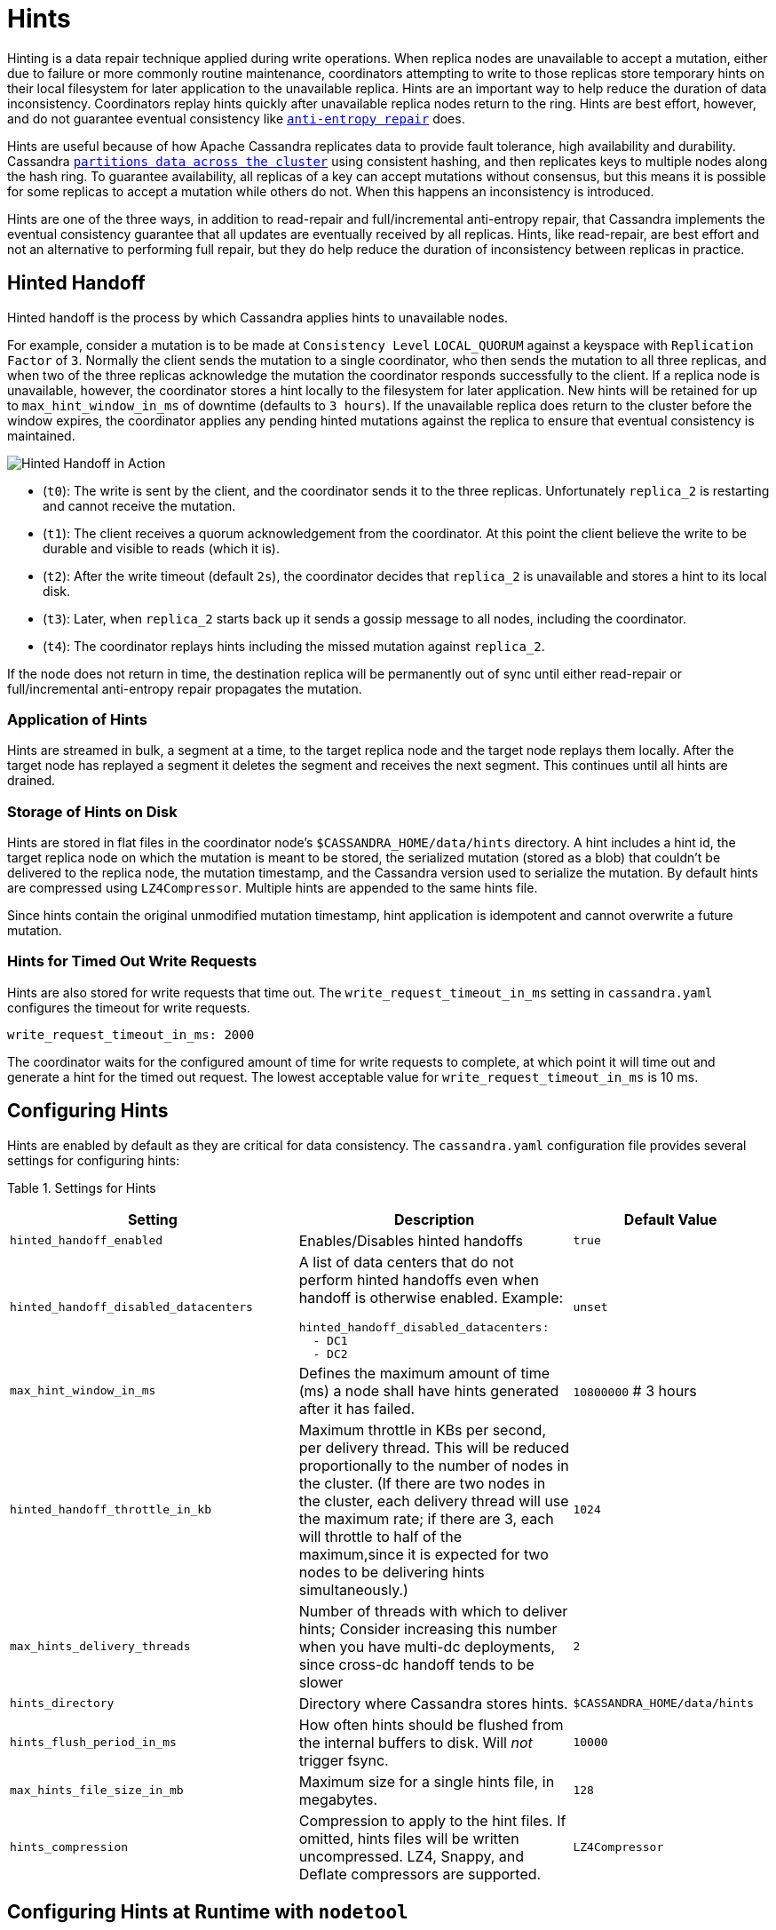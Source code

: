 = Hints

Hinting is a data repair technique applied during write operations. When
replica nodes are unavailable to accept a mutation, either due to
failure or more commonly routine maintenance, coordinators attempting to
write to those replicas store temporary hints on their local filesystem
for later application to the unavailable replica. Hints are an important
way to help reduce the duration of data inconsistency. Coordinators
replay hints quickly after unavailable replica nodes return to the ring.
Hints are best effort, however, and do not guarantee eventual
consistency like xref:operating/repair.adoc[`anti-entropy repair`] does.

Hints are useful because of how Apache Cassandra replicates data to
provide fault tolerance, high availability and durability. Cassandra
xref:architecture/dynamo.adoc#consistent-hashing-using-a-token-ring[`partitions data across the cluster`] using
consistent hashing, and then replicates keys to multiple nodes along the
hash ring. To guarantee availability, all replicas of a key can accept
mutations without consensus, but this means it is possible for some
replicas to accept a mutation while others do not. When this happens an
inconsistency is introduced.

Hints are one of the three ways, in addition to read-repair and
full/incremental anti-entropy repair, that Cassandra implements the
eventual consistency guarantee that all updates are eventually received
by all replicas. Hints, like read-repair, are best effort and not an
alternative to performing full repair, but they do help reduce the
duration of inconsistency between replicas in practice.

== Hinted Handoff

Hinted handoff is the process by which Cassandra applies hints to
unavailable nodes.

For example, consider a mutation is to be made at `Consistency Level`
`LOCAL_QUORUM` against a keyspace with `Replication Factor` of `3`.
Normally the client sends the mutation to a single coordinator, who then
sends the mutation to all three replicas, and when two of the three
replicas acknowledge the mutation the coordinator responds successfully
to the client. If a replica node is unavailable, however, the
coordinator stores a hint locally to the filesystem for later
application. New hints will be retained for up to
`max_hint_window_in_ms` of downtime (defaults to `3 hours`). If the
unavailable replica does return to the cluster before the window
expires, the coordinator applies any pending hinted mutations against
the replica to ensure that eventual consistency is maintained.

image::hints.svg[Hinted Handoff in Action]

* (`t0`): The write is sent by the client, and the coordinator sends it
to the three replicas. Unfortunately `replica_2` is restarting and
cannot receive the mutation.
* (`t1`): The client receives a quorum acknowledgement from the
coordinator. At this point the client believe the write to be durable
and visible to reads (which it is).
* (`t2`): After the write timeout (default `2s`), the coordinator
decides that `replica_2` is unavailable and stores a hint to its local
disk.
* (`t3`): Later, when `replica_2` starts back up it sends a gossip
message to all nodes, including the coordinator.
* (`t4`): The coordinator replays hints including the missed mutation
against `replica_2`.

If the node does not return in time, the destination replica will be
permanently out of sync until either read-repair or full/incremental
anti-entropy repair propagates the mutation.

=== Application of Hints

Hints are streamed in bulk, a segment at a time, to the target replica
node and the target node replays them locally. After the target node has
replayed a segment it deletes the segment and receives the next segment.
This continues until all hints are drained.

=== Storage of Hints on Disk

Hints are stored in flat files in the coordinator node’s
`$CASSANDRA_HOME/data/hints` directory. A hint includes a hint id, the
target replica node on which the mutation is meant to be stored, the
serialized mutation (stored as a blob) that couldn't be delivered to the
replica node, the mutation timestamp, and the Cassandra version used to
serialize the mutation. By default hints are compressed using
`LZ4Compressor`. Multiple hints are appended to the same hints file.

Since hints contain the original unmodified mutation timestamp, hint
application is idempotent and cannot overwrite a future mutation.

=== Hints for Timed Out Write Requests

Hints are also stored for write requests that time out. The
`write_request_timeout_in_ms` setting in `cassandra.yaml` configures the
timeout for write requests.

[source,none]
----
write_request_timeout_in_ms: 2000
----

The coordinator waits for the configured amount of time for write
requests to complete, at which point it will time out and generate a
hint for the timed out request. The lowest acceptable value for
`write_request_timeout_in_ms` is 10 ms.

== Configuring Hints

Hints are enabled by default as they are critical for data consistency.
The `cassandra.yaml` configuration file provides several settings for
configuring hints:

Table 1. Settings for Hints

[width="100%",cols="38%,36%,26%",]
|===
|Setting |Description |Default Value

|`hinted_handoff_enabled` |Enables/Disables hinted handoffs |`true`

|`hinted_handoff_disabled_datacenters` a|
A list of data centers that do not perform hinted handoffs even when
handoff is otherwise enabled. Example:

[source,yaml]
----
hinted_handoff_disabled_datacenters:
  - DC1
  - DC2
----

|`unset`

|`max_hint_window_in_ms` |Defines the maximum amount of time (ms) a node
shall have hints generated after it has failed. |`10800000` # 3 hours

|`hinted_handoff_throttle_in_kb` |Maximum throttle in KBs per second,
per delivery thread. This will be reduced proportionally to the number
of nodes in the cluster. (If there are two nodes in the cluster, each
delivery thread will use the maximum rate; if there are 3, each will
throttle to half of the maximum,since it is expected for two nodes to be
delivering hints simultaneously.) |`1024`

|`max_hints_delivery_threads` |Number of threads with which to deliver
hints; Consider increasing this number when you have multi-dc
deployments, since cross-dc handoff tends to be slower |`2`

|`hints_directory` |Directory where Cassandra stores hints.
|`$CASSANDRA_HOME/data/hints`

|`hints_flush_period_in_ms` |How often hints should be flushed from the
internal buffers to disk. Will _not_ trigger fsync. |`10000`

|`max_hints_file_size_in_mb` |Maximum size for a single hints file, in
megabytes. |`128`

|`hints_compression` |Compression to apply to the hint files. If
omitted, hints files will be written uncompressed. LZ4, Snappy, and
Deflate compressors are supported. |`LZ4Compressor`
|===

== Configuring Hints at Runtime with `nodetool`

`nodetool` provides several commands for configuring hints or getting
hints related information. The nodetool commands override the
corresponding settings if any in `cassandra.yaml` for the node running
the command.

Table 2. Nodetool Commands for Hints

[width="100%",cols="43%,57%",]
|===
|Command |Description

|`nodetool disablehandoff` |Disables storing and delivering hints

|`nodetool disablehintsfordc` |Disables storing and delivering hints to
a data center

|`nodetool enablehandoff` |Re-enables future hints storing and delivery
on the current node

|`nodetool enablehintsfordc` |Enables hints for a data center that was
previously disabled

|`nodetool getmaxhintwindow` |Prints the max hint window in ms. New in
Cassandra 4.0.

|`nodetool handoffwindow` |Prints current hinted handoff window

|`nodetool pausehandoff` |Pauses hints delivery process

|`nodetool resumehandoff` |Resumes hints delivery process

|`nodetool sethintedhandoffthrottlekb` |Sets hinted handoff throttle in
kb per second, per delivery thread

|`nodetool setmaxhintwindow` |Sets the specified max hint window in ms

|`nodetool statushandoff` |Status of storing future hints on the current
node

|`nodetool truncatehints` |Truncates all hints on the local node, or
truncates hints for the endpoint(s) specified.
|===

=== Make Hints Play Faster at Runtime

The default of `1024 kbps` handoff throttle is conservative for most
modern networks, and it is entirely possible that in a simple node
restart you may accumulate many gigabytes hints that may take hours to
play back. For example if you are ingesting `100 Mbps` of data per node,
a single 10 minute long restart will create
`10 minutes * (100 megabit / second) ~= 7 GiB` of data which at
`(1024 KiB / second)` would take
`7.5 GiB / (1024 KiB / second) = 2.03 hours` to play back. The exact
math depends on the load balancing strategy (round robin is better than
token aware), number of tokens per node (more tokens is better than
fewer), and naturally the cluster's write rate, but regardless you may
find yourself wanting to increase this throttle at runtime.

If you find yourself in such a situation, you may consider raising the
`hinted_handoff_throttle` dynamically via the
`nodetool sethintedhandoffthrottlekb` command.

=== Allow a Node to be Down Longer at Runtime

Sometimes a node may be down for more than the normal
`max_hint_window_in_ms`, (default of three hours), but the hardware and
data itself will still be accessible. In such a case you may consider
raising the `max_hint_window_in_ms` dynamically via the
`nodetool setmaxhintwindow` command added in Cassandra 4.0
(https://issues.apache.org/jira/browse/CASSANDRA-11720[CASSANDRA-11720]).
This will instruct Cassandra to continue holding hints for the down
endpoint for a longer amount of time.

This command should be applied on all nodes in the cluster that may be
holding hints. If needed, the setting can be applied permanently by
setting the `max_hint_window_in_ms` setting in `cassandra.yaml` followed
by a rolling restart.

== Monitoring Hint Delivery

Cassandra 4.0 adds histograms available to understand how long it takes
to deliver hints which is useful for operators to better identify
problems
(https://issues.apache.org/jira/browse/CASSANDRA-13234[CASSANDRA-13234]).

There are also metrics available for tracking
`Hinted Handoff <handoff-metrics>` and
`Hints Service <hintsservice-metrics>` metrics.
